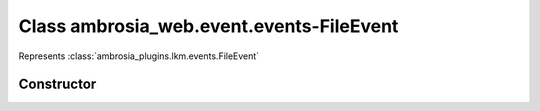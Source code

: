 ﻿





..
    Classes and methods

Class ambrosia_web.event.events-FileEvent
================================================================================

..
   class-title


Represents :class:`ambrosia_plugins.lkm.events.FileEvent`








    


Constructor
-----------

.. js:class:: ambrosia_web.event.events-FileEvent()









    



